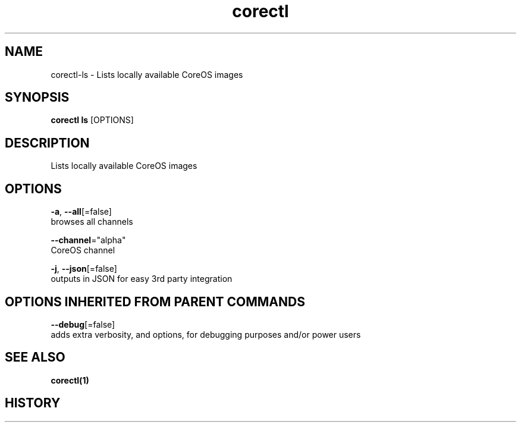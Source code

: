 .TH "corectl" "1" "" " " "" 
.nh
.ad l


.SH NAME
.PP
corectl\-ls \- Lists locally available CoreOS images


.SH SYNOPSIS
.PP
\fBcorectl ls\fP [OPTIONS]


.SH DESCRIPTION
.PP
Lists locally available CoreOS images


.SH OPTIONS
.PP
\fB\-a\fP, \fB\-\-all\fP[=false]
    browses all channels

.PP
\fB\-\-channel\fP="alpha"
    CoreOS channel

.PP
\fB\-j\fP, \fB\-\-json\fP[=false]
    outputs in JSON for easy 3rd party integration


.SH OPTIONS INHERITED FROM PARENT COMMANDS
.PP
\fB\-\-debug\fP[=false]
    adds extra verbosity, and options, for debugging purposes and/or power users


.SH SEE ALSO
.PP
\fBcorectl(1)\fP


.SH HISTORY
.PP
